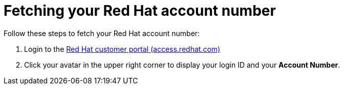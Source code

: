 [id="proc-fetch-rh-account-id_{context}"]

= Fetching your Red Hat account number

[role="_abstract"]
Follow these steps to fetch your Red Hat account number:

. Login to the link:https://access.redhat.com[Red Hat customer portal (access.redhat.com)]
. Click your avatar in the upper right corner to display your login ID and your *Account Number*.

